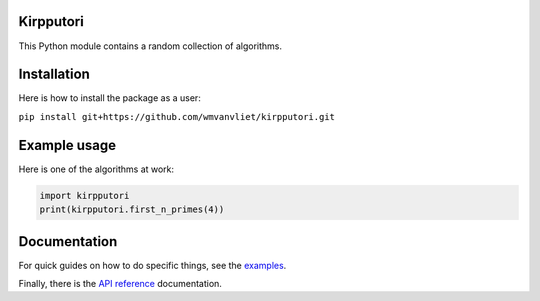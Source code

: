 |Workflows|_ |Circle|_ |Codecov|_

.. |Workflows| image:: https://github.com/wmvanvliet/kirpputori/workflows/unit%20tests/badge.svg
.. _Workflows: https://github.com/wmvanvliet/kirpputori/actions

.. |Circle| image:: https://circleci.com/gh/wmvanvliet/kirpputori.svg?style=shield
.. _Circle: https://circleci.com/gh/wmvanvliet/kirpputori

.. |Codecov| image:: https://codecov.io/gh/wmvanvliet/kirpputori/branch/master/graph/badge.svg
.. _Codecov: https://codecov.io/gh/wmvanvliet/kirpputori

Kirpputori
----------

This Python module contains a random collection of algorithms.


Installation
------------

Here is how to install the package as a user:

``pip install git+https://github.com/wmvanvliet/kirpputori.git``


Example usage
-------------

Here is one of the algorithms at work:

.. code:: python

   import kirpputori
   print(kirpputori.first_n_primes(4))


Documentation
-------------

For quick guides on how to do specific things, see the
`examples <https://users.aalto.fi/~vanvlm1/kirpputori/auto_examples/index.html>`__.

Finally, there is the `API
reference <https://users.aalto.fi/~vanvlm1/kirpputori/api.html>`__ documentation.
